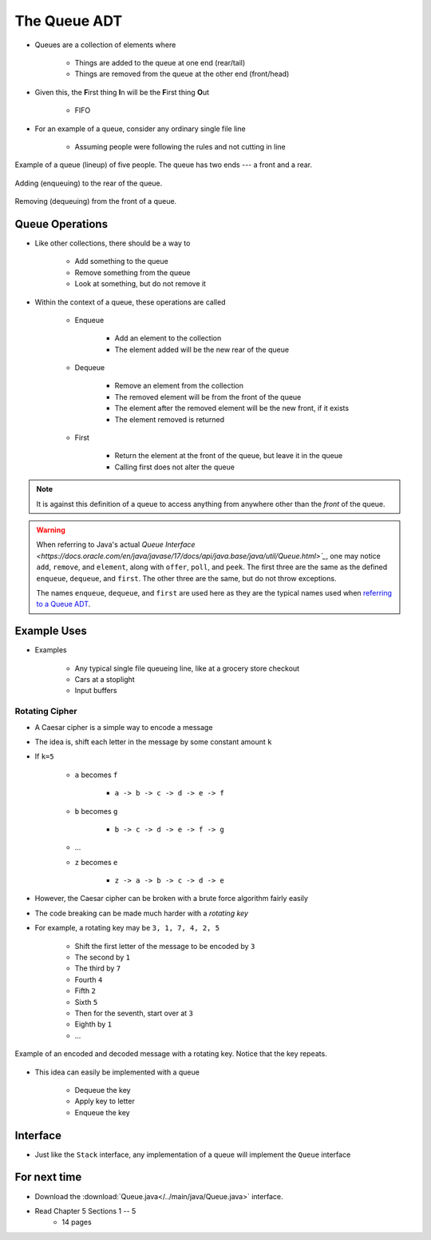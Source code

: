 *************
The Queue ADT
*************

* Queues are a collection of elements where

    * Things are added to the queue at one end (rear/tail)
    * Things are removed from the queue at the other end (front/head)


* Given this, the **F**\ irst thing **I**\ n will be the **F**\ irst thing **O**\ ut

    * FIFO


* For an example of a queue, consider any ordinary single file line

    * Assuming people were following the rules and not cutting in line

.. figure:: queue.png
    :width: 300 px
    :align: center

    Example of a queue (lineup) of five people. The queue has two ends --- a front and a rear.


.. figure:: queue_add.png
    :width: 500 px
    :align: center

    Adding (enqueuing) to the rear of the queue.


.. figure:: queue_remove.png
    :width: 500 px
    :align: center

    Removing (dequeuing) from the front of a queue.



Queue Operations
================

* Like other collections, there should be a way to

    * Add something to the queue
    * Remove something from the queue
    * Look at something, but do not remove it


* Within the context of a queue, these operations are called

    * Enqueue

        * Add an element to the collection
        * The element added will be the new rear of the queue


    * Dequeue

        * Remove an element from the collection
        * The removed element will be from the front of the queue
        * The element after the removed element will be the new front, if it exists
        * The element removed is returned


    * First

        * Return the element at the front of the queue, but leave it in the queue
        * Calling first does not alter the queue


.. note::

    It is against this definition of a queue to access anything from anywhere other than the *front* of the queue.


.. warning::

    When referring to Java's actual
    `Queue Interface <https://docs.oracle.com/en/java/javase/17/docs/api/java.base/java/util/Queue.html>`_`, one may
    notice ``add``, ``remove``, and ``element``, along with ``offer``, ``poll``, and ``peek``. The first three are the
    same as the defined ``enqueue``, ``dequeue``, and ``first``. The other three are the same, but do not throw
    exceptions.

    The names ``enqueue``, ``dequeue``, and ``first`` are used here as they are the typical names used when
    `referring to a Queue ADT <https://en.wikipedia.org/wiki/Queue_(abstract_data_type)>`_.



Example Uses
============

* Examples

    * Any typical single file queueing line, like at a grocery store checkout
    * Cars at a stoplight
    * Input buffers


Rotating Cipher
---------------

* A Caesar cipher is a simple way to encode a message
* The idea is, shift each letter in the message by some constant amount ``k``
* If ``k=5``

    * ``a`` becomes ``f``

        * ``a -> b -> c -> d -> e -> f``


    * ``b`` becomes ``g``

        * ``b -> c -> d -> e -> f -> g``


    * ...
    * ``z`` becomes ``e``

        * ``z -> a -> b -> c -> d -> e``



* However, the Caesar cipher can be broken with a brute force algorithm fairly easily
* The code breaking can be made much harder with a *rotating key*

* For example, a rotating key may be ``3, 1, 7, 4, 2, 5``

    * Shift the first letter of the message to be encoded by ``3``
    * The second by ``1``
    * The third by ``7``
    * Fourth ``4``
    * Fifth ``2``
    * Sixth ``5``
    * Then for the seventh, start over at ``3``
    * Eighth by ``1``
    * ...


.. figure:: cipher.png
    :width: 500 px
    :align: center

    Example of an encoded and decoded message with a rotating key. Notice that the key repeats.


* This idea can easily be implemented with a queue

    * Dequeue the key
    * Apply key to letter
    * Enqueue the key


Interface
=========

.. code-block:: java
    :linenos:

    public interface Queue <T> {

        // Javadoc comments within Queue.java file
        void enqueue(T element);
        T dequeue();
        T first();
        boolean isEmpty();
        int size();
    }

* Just like the ``Stack`` interface, any implementation of a queue will implement the ``Queue`` interface


For next time
=============

* Download the :download:`Queue.java</../main/java/Queue.java>` interface.
* Read Chapter 5 Sections 1 -- 5
    * 14 pages
